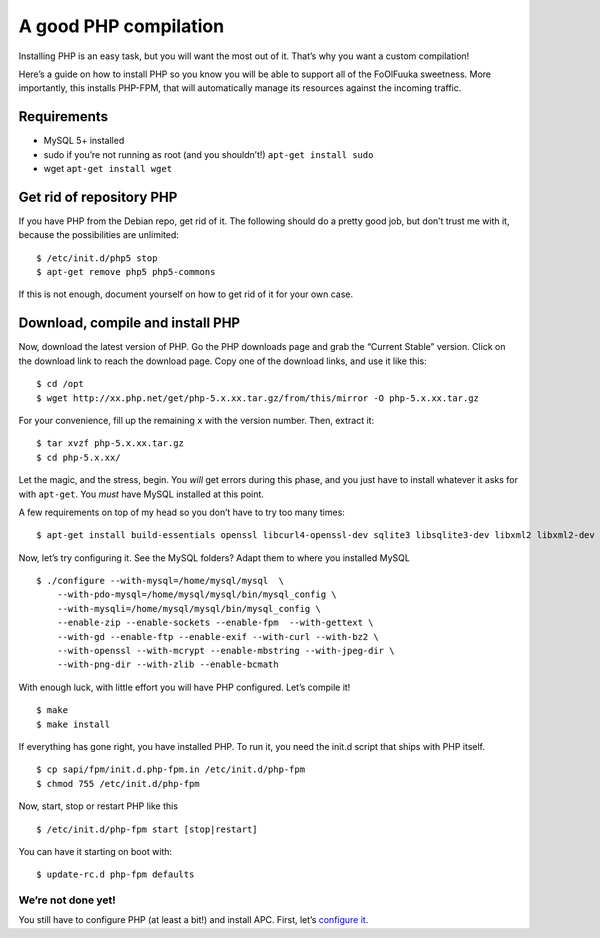 ======================
A good PHP compilation
======================

Installing PHP is an easy task, but you will want the most out of it.
That’s why you want a custom compilation!

Here’s a guide on how to install PHP so you know you will be able to
support all of the FoOlFuuka sweetness. More importantly, this installs
PHP-FPM, that will automatically manage its resources against the
incoming traffic.

Requirements
^^^^^^^^^^^^

-  MySQL 5+ installed
-  sudo if you’re not running as root (and you shouldn’t!)
   ``apt-get install sudo``
-  wget ``apt-get install wget``

Get rid of repository PHP
^^^^^^^^^^^^^^^^^^^^^^^^^

If you have PHP from the Debian repo, get rid of it. The following
should do a pretty good job, but don’t trust me with it, because the
possibilities are unlimited:

::

    $ /etc/init.d/php5 stop
    $ apt-get remove php5 php5-commons

If this is not enough, document yourself on how to get rid of it for
your own case.

Download, compile and install PHP
^^^^^^^^^^^^^^^^^^^^^^^^^^^^^^^^^

Now, download the latest version of PHP. Go the PHP downloads page and
grab the “Current Stable” version. Click on the download link to reach
the download page. Copy one of the download links, and use it like this:

::

    $ cd /opt
    $ wget http://xx.php.net/get/php-5.x.xx.tar.gz/from/this/mirror -O php-5.x.xx.tar.gz

For your convenience, fill up the remaining ``x`` with the version
number. Then, extract it:

::

    $ tar xvzf php-5.x.xx.tar.gz
    $ cd php-5.x.xx/

Let the magic, and the stress, begin. You *will* get errors during this
phase, and you just have to install whatever it asks for with
``apt-get``. You *must* have MySQL installed at this point.

A few requirements on top of my head so you don’t have to try too many
times:

::

    $ apt-get install build-essentials openssl libcurl4-openssl-dev sqlite3 libsqlite3-dev libxml2 libxml2-dev zlib1g-dev bzip2 zip unzip libjpeg-dev libpng-dev

Now, let’s try configuring it. See the MySQL folders? Adapt them to
where you installed MySQL

::

    $ ./configure --with-mysql=/home/mysql/mysql  \
        --with-pdo-mysql=/home/mysql/mysql/bin/mysql_config \
        --with-mysqli=/home/mysql/mysql/bin/mysql_config \
        --enable-zip --enable-sockets --enable-fpm  --with-gettext \
        --with-gd --enable-ftp --enable-exif --with-curl --with-bz2 \
        --with-openssl --with-mcrypt --enable-mbstring --with-jpeg-dir \
        --with-png-dir --with-zlib --enable-bcmath

With enough luck, with little effort you will have PHP configured. Let’s
compile it!

::

    $ make
    $ make install

If everything has gone right, you have installed PHP. To run it, you
need the init.d script that ships with PHP itself.

::

    $ cp sapi/fpm/init.d.php-fpm.in /etc/init.d/php-fpm
    $ chmod 755 /etc/init.d/php-fpm

Now, start, stop or restart PHP like this

::

    $ /etc/init.d/php-fpm start [stop|restart]

You can have it starting on boot with:

::

    $ update-rc.d php-fpm defaults

We’re not done yet!
~~~~~~~~~~~~~~~~~~~

You still have to configure PHP (at least a bit!) and install APC.
First, let’s `configure it`_.

.. _configure it: Configure-PHP-FPM